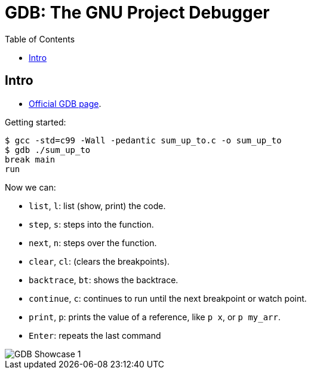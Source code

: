 = GDB: The GNU Project Debugger
:icons: font
:toc: left
:experimental:

== Intro

- link:https://www.sourceware.org/gdb/[Official GDB page^].

Getting started:

[source,text]
----
$ gcc -std=c99 -Wall -pedantic sum_up_to.c -o sum_up_to
$ gdb ./sum_up_to
break main
run
----

Now we can:

* `list`, `l`: list (show, print) the code.
* `step`, `s`: steps into the function.
* `next`, `n`: steps over the function.
* `clear`, `cl`: (clears the breakpoints).
* `backtrace`, `bt`: shows the backtrace.
* `continue`, `c`: continues to run until the next breakpoint or watch point.
* `print`, `p`: prints the value of a reference, like `p x`, or `p my_arr`.
* kbd:[Enter]: repeats the last command

image::./gdb.assets/gdb-showcase-1.png[GDB Showcase 1]
